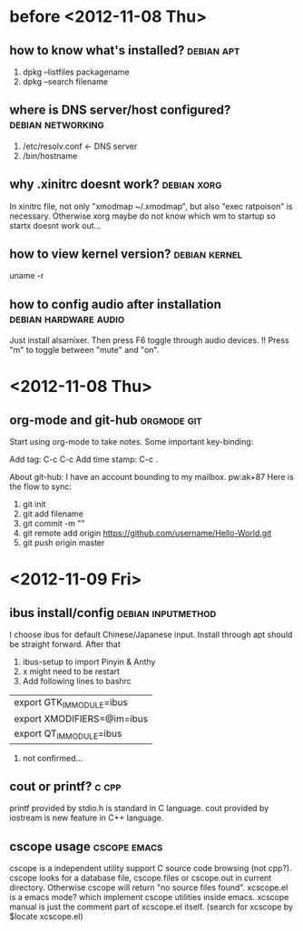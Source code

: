 * before <2012-11-08 Thu>
** how to know what's installed?				 :debian:apt:
   1. dpkg --listfiles packagename
   2. dpkg --search filename
** where is DNS server/host configured?			  :debian:networking:
   1. /etc/resolv.conf <- DNS server
   2. /bin/hostname
** why .xinitrc doesnt work?					:debian:xorg:
   In xinitrc file, not only "xmodmap ~/.xmodmap", but also "exec ratpoison" is necessary.
Otherwise xorg maybe do not know which wm to startup so startx doesnt work out...
** how to view kernel version?				      :debian:kernel:
   uname -r
** how to config audio after installation	      :debian:hardware:audio:
   Just install alsamixer.
   Then press F6 toggle through audio devices. 
   !! Press "m" to toggle between "mute" and "on".
* <2012-11-08 Thu>
** org-mode and git-hub						:orgmode:git:
   Start using org-mode to take notes.
   Some important key-binding:
   
   Add tag: C-c C-c
   Add time stamp: C-c .

   About git-hub: I have an account bounding to my mailbox. pw:ak+87
   Here is the flow to sync:
   1. git init
   2. git add filename
   3. git commit -m ""
   4. git remote add origin https://github.com/username/Hello-World.git
   5. git push origin master
* <2012-11-09 Fri>
** ibus install/config					 :debian:inputmethod:
   I choose ibus for default Chinese/Japanese input.
   Install through apt should be straight forward. After that
   1. ibus-setup to import Pinyin & Anthy
   2. x might need to be restart
   3. Add following lines to bashrc
   | export GTK_IM_MODULE=ibus  |
   | export XMODIFIERS=@im=ibus |
   | export QT_IM_MODULE=ibus   |
   4. not confirmed...
      
** cout or printf?						      :c:cpp:
   printf provided by stdio.h is standard in C language.
   cout provided by iostream is new feature in C++ language.
   
** cscope usage						       :cscope:emacs:
   cscope is a independent utility support C source code browsing (not cpp?). 
   cscope looks for a database file, cscope.files or cscope.out in current 
directory. Otherwise cscope will return "no source files found".
   xcscope.el is a emacs mode? which implement cscope utilities inside emacs.
xcscope manual is just the comment part of xcscope.el itself. (search for 
xcscope by $locate xcscope.el)
